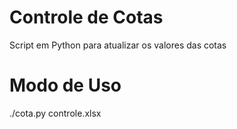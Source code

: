 * Controle de Cotas

Script em Python para atualizar os valores das cotas


* Modo de Uso
./cota.py controle.xlsx



